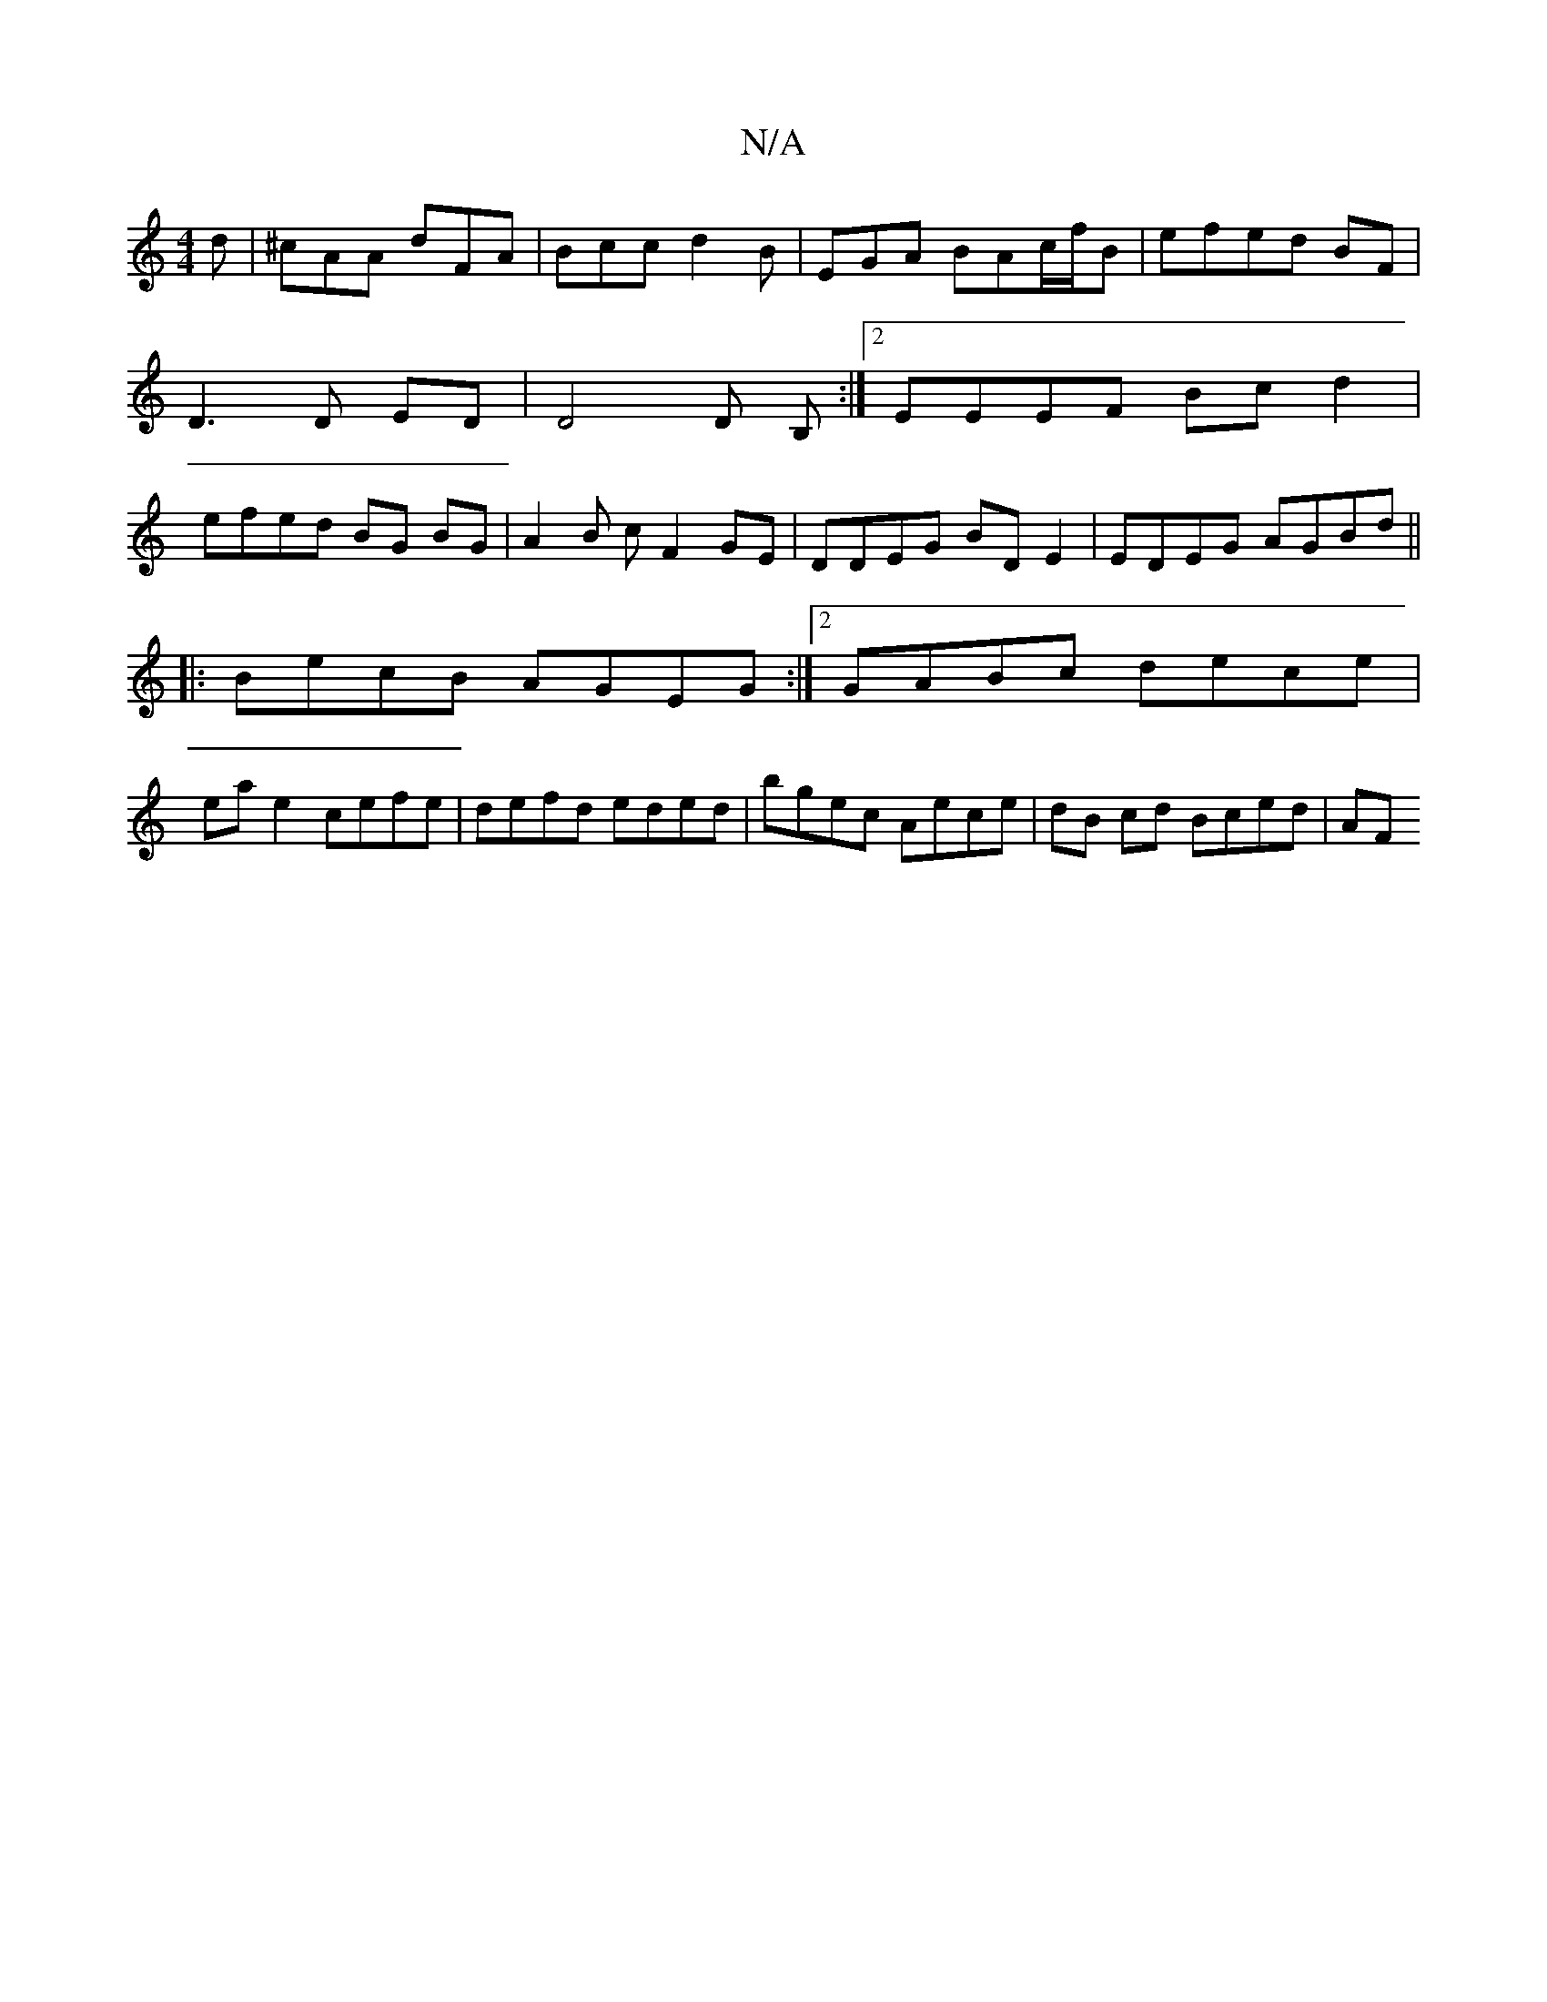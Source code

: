 X:1
T:N/A
M:4/4
R:N/A
K:Cmajor
d|^cAA dFA|Bcc d2B|EGA BAc/f/B|efed BF| D3 D ED | D4 D B, :|2 EEEF Bcd2 | efed BG BG |A2 B c F2GE|DDEG BDE2 |EDEG AGBd ||
|:BecB AGEG:|2 GABc dece|
ea e2 cefe | defd eded | bgec Aece | dB cd Bced | AF